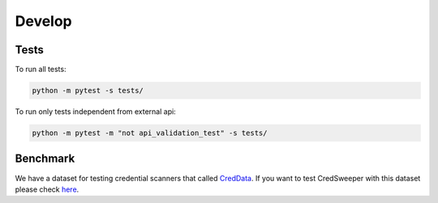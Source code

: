 Develop
=======

Tests
-----

To run all tests:

.. code-block:: bash

    python -m pytest -s tests/

To run only tests independent from external api:

.. code-block:: bash

    python -m pytest -m "not api_validation_test" -s tests/

Benchmark
---------

We have a dataset for testing credential scanners that called `CredData <https://github.com/Samsung/CredData>`_. If you want to test CredSweeper with this dataset please check `here <https://github.com/Samsung/CredData/blob/main/README.md#benchmark>`_.
